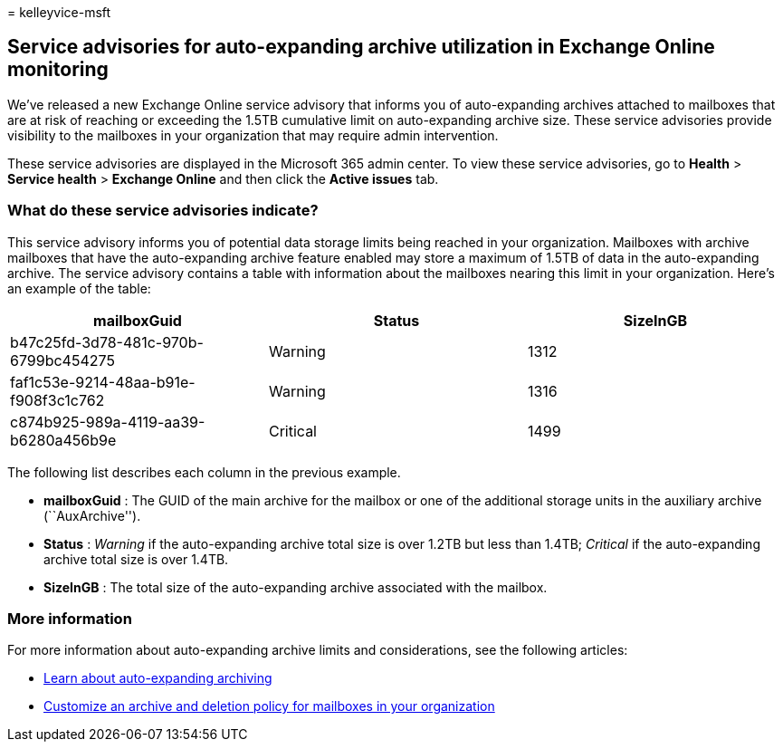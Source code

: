 = 
kelleyvice-msft

== Service advisories for auto-expanding archive utilization in Exchange Online monitoring

We’ve released a new Exchange Online service advisory that informs you
of auto-expanding archives attached to mailboxes that are at risk of
reaching or exceeding the 1.5TB cumulative limit on auto-expanding
archive size. These service advisories provide visibility to the
mailboxes in your organization that may require admin intervention.

These service advisories are displayed in the Microsoft 365 admin
center. To view these service advisories, go to *Health* > *Service
health* > *Exchange Online* and then click the *Active issues* tab.

=== What do these service advisories indicate?

This service advisory informs you of potential data storage limits being
reached in your organization. Mailboxes with archive mailboxes that have
the auto-expanding archive feature enabled may store a maximum of 1.5TB
of data in the auto-expanding archive. The service advisory contains a
table with information about the mailboxes nearing this limit in your
organization. Here’s an example of the table:

[cols=",,",options="header",]
|===
|mailboxGuid |Status |SizeInGB
|b47c25fd-3d78-481c-970b-6799bc454275 |Warning |1312
|faf1c53e-9214-48aa-b91e-f908f3c1c762 |Warning |1316
|c874b925-989a-4119-aa39-b6280a456b9e |Critical |1499
|===

The following list describes each column in the previous example.

* *mailboxGuid* : The GUID of the main archive for the mailbox or one of
the additional storage units in the auxiliary archive (``AuxArchive'').
* *Status* : _Warning_ if the auto-expanding archive total size is over
1.2TB but less than 1.4TB; _Critical_ if the auto-expanding archive
total size is over 1.4TB.
* *SizeInGB* : The total size of the auto-expanding archive associated
with the mailbox.

=== More information

For more information about auto-expanding archive limits and
considerations, see the following articles:

* link:/microsoft-365/compliance/autoexpanding-archiving[Learn about
auto-expanding archiving]
* link:/microsoft-365/compliance/set-up-an-archive-and-deletion-policy-for-mailboxes[Customize
an archive and deletion policy for mailboxes in your organization]
